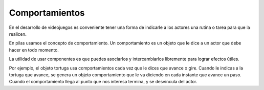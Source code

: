 Comportamientos
===============

En el desarrollo de videojuegos es conveniente
tener una forma de indicarle a los actores
una rutina o tarea para que la realicen.

En pilas usamos el concepto de comportamiento. Un
comportamiento es un objeto que le dice a
un actor que debe hacer en todo momento.

La utilidad de usar componentes es que puedes
asociarlos y intercambiarlos libremente para
lograr efectos útiles.


Por ejemplo, el objeto tortuga usa comportamientos
cada vez que le dices que avance o gire. Cuando
le indicas a la tortuga que avance, se genera un
objeto comportamiento que le va diciendo en cada
instante que avance un paso. Cuando el
comportamiento llega al punto que nos interesa
termina, y se desvincula del actor.
